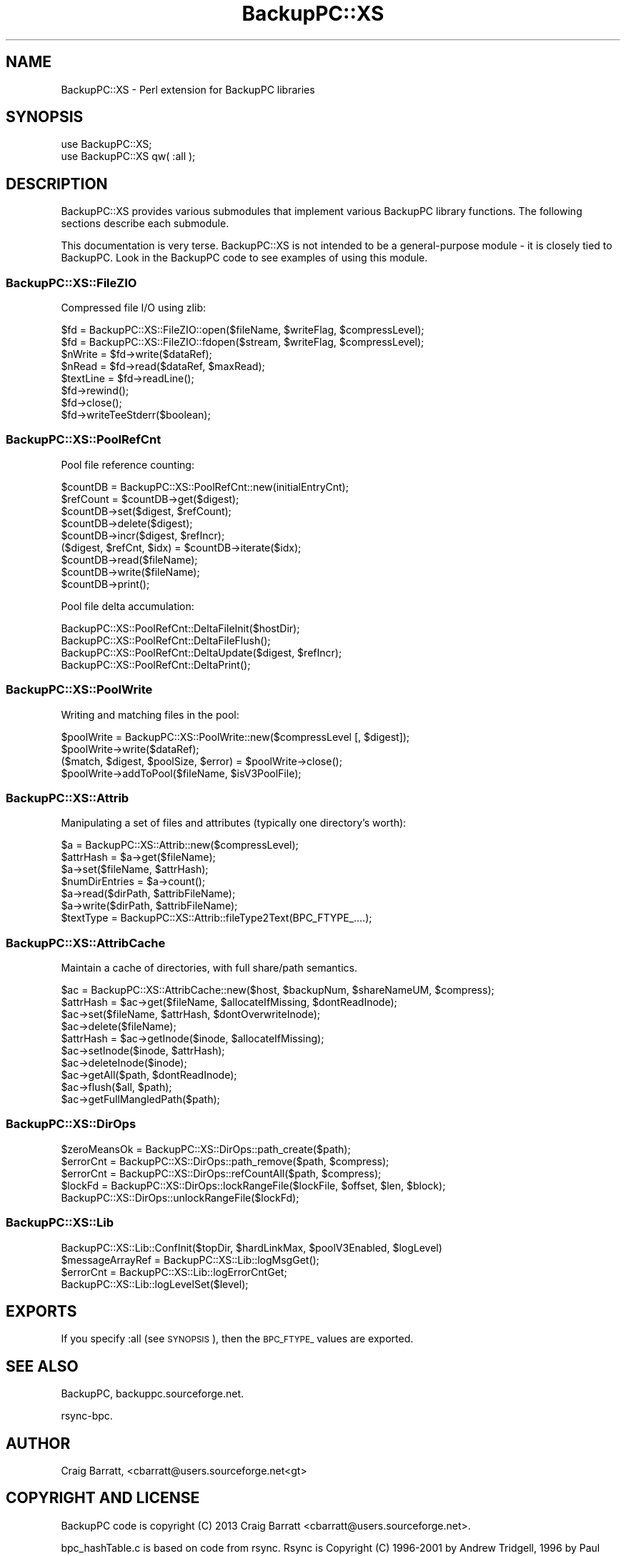 .\" Automatically generated by Pod::Man 2.28 (Pod::Simple 3.28)
.\"
.\" Standard preamble:
.\" ========================================================================
.de Sp \" Vertical space (when we can't use .PP)
.if t .sp .5v
.if n .sp
..
.de Vb \" Begin verbatim text
.ft CW
.nf
.ne \\$1
..
.de Ve \" End verbatim text
.ft R
.fi
..
.\" Set up some character translations and predefined strings.  \*(-- will
.\" give an unbreakable dash, \*(PI will give pi, \*(L" will give a left
.\" double quote, and \*(R" will give a right double quote.  \*(C+ will
.\" give a nicer C++.  Capital omega is used to do unbreakable dashes and
.\" therefore won't be available.  \*(C` and \*(C' expand to `' in nroff,
.\" nothing in troff, for use with C<>.
.tr \(*W-
.ds C+ C\v'-.1v'\h'-1p'\s-2+\h'-1p'+\s0\v'.1v'\h'-1p'
.ie n \{\
.    ds -- \(*W-
.    ds PI pi
.    if (\n(.H=4u)&(1m=24u) .ds -- \(*W\h'-12u'\(*W\h'-12u'-\" diablo 10 pitch
.    if (\n(.H=4u)&(1m=20u) .ds -- \(*W\h'-12u'\(*W\h'-8u'-\"  diablo 12 pitch
.    ds L" ""
.    ds R" ""
.    ds C` ""
.    ds C' ""
'br\}
.el\{\
.    ds -- \|\(em\|
.    ds PI \(*p
.    ds L" ``
.    ds R" ''
.    ds C`
.    ds C'
'br\}
.\"
.\" Escape single quotes in literal strings from groff's Unicode transform.
.ie \n(.g .ds Aq \(aq
.el       .ds Aq '
.\"
.\" If the F register is turned on, we'll generate index entries on stderr for
.\" titles (.TH), headers (.SH), subsections (.SS), items (.Ip), and index
.\" entries marked with X<> in POD.  Of course, you'll have to process the
.\" output yourself in some meaningful fashion.
.\"
.\" Avoid warning from groff about undefined register 'F'.
.de IX
..
.nr rF 0
.if \n(.g .if rF .nr rF 1
.if (\n(rF:(\n(.g==0)) \{
.    if \nF \{
.        de IX
.        tm Index:\\$1\t\\n%\t"\\$2"
..
.        if !\nF==2 \{
.            nr % 0
.            nr F 2
.        \}
.    \}
.\}
.rr rF
.\"
.\" Accent mark definitions (@(#)ms.acc 1.5 88/02/08 SMI; from UCB 4.2).
.\" Fear.  Run.  Save yourself.  No user-serviceable parts.
.    \" fudge factors for nroff and troff
.if n \{\
.    ds #H 0
.    ds #V .8m
.    ds #F .3m
.    ds #[ \f1
.    ds #] \fP
.\}
.if t \{\
.    ds #H ((1u-(\\\\n(.fu%2u))*.13m)
.    ds #V .6m
.    ds #F 0
.    ds #[ \&
.    ds #] \&
.\}
.    \" simple accents for nroff and troff
.if n \{\
.    ds ' \&
.    ds ` \&
.    ds ^ \&
.    ds , \&
.    ds ~ ~
.    ds /
.\}
.if t \{\
.    ds ' \\k:\h'-(\\n(.wu*8/10-\*(#H)'\'\h"|\\n:u"
.    ds ` \\k:\h'-(\\n(.wu*8/10-\*(#H)'\`\h'|\\n:u'
.    ds ^ \\k:\h'-(\\n(.wu*10/11-\*(#H)'^\h'|\\n:u'
.    ds , \\k:\h'-(\\n(.wu*8/10)',\h'|\\n:u'
.    ds ~ \\k:\h'-(\\n(.wu-\*(#H-.1m)'~\h'|\\n:u'
.    ds / \\k:\h'-(\\n(.wu*8/10-\*(#H)'\z\(sl\h'|\\n:u'
.\}
.    \" troff and (daisy-wheel) nroff accents
.ds : \\k:\h'-(\\n(.wu*8/10-\*(#H+.1m+\*(#F)'\v'-\*(#V'\z.\h'.2m+\*(#F'.\h'|\\n:u'\v'\*(#V'
.ds 8 \h'\*(#H'\(*b\h'-\*(#H'
.ds o \\k:\h'-(\\n(.wu+\w'\(de'u-\*(#H)/2u'\v'-.3n'\*(#[\z\(de\v'.3n'\h'|\\n:u'\*(#]
.ds d- \h'\*(#H'\(pd\h'-\w'~'u'\v'-.25m'\f2\(hy\fP\v'.25m'\h'-\*(#H'
.ds D- D\\k:\h'-\w'D'u'\v'-.11m'\z\(hy\v'.11m'\h'|\\n:u'
.ds th \*(#[\v'.3m'\s+1I\s-1\v'-.3m'\h'-(\w'I'u*2/3)'\s-1o\s+1\*(#]
.ds Th \*(#[\s+2I\s-2\h'-\w'I'u*3/5'\v'-.3m'o\v'.3m'\*(#]
.ds ae a\h'-(\w'a'u*4/10)'e
.ds Ae A\h'-(\w'A'u*4/10)'E
.    \" corrections for vroff
.if v .ds ~ \\k:\h'-(\\n(.wu*9/10-\*(#H)'\s-2\u~\d\s+2\h'|\\n:u'
.if v .ds ^ \\k:\h'-(\\n(.wu*10/11-\*(#H)'\v'-.4m'^\v'.4m'\h'|\\n:u'
.    \" for low resolution devices (crt and lpr)
.if \n(.H>23 .if \n(.V>19 \
\{\
.    ds : e
.    ds 8 ss
.    ds o a
.    ds d- d\h'-1'\(ga
.    ds D- D\h'-1'\(hy
.    ds th \o'bp'
.    ds Th \o'LP'
.    ds ae ae
.    ds Ae AE
.\}
.rm #[ #] #H #V #F C
.\" ========================================================================
.\"
.IX Title "BackupPC::XS 3pm"
.TH BackupPC::XS 3pm "2013-11-24" "perl v5.20.2" "User Contributed Perl Documentation"
.\" For nroff, turn off justification.  Always turn off hyphenation; it makes
.\" way too many mistakes in technical documents.
.if n .ad l
.nh
.SH "NAME"
BackupPC::XS \- Perl extension for BackupPC libraries
.SH "SYNOPSIS"
.IX Header "SYNOPSIS"
.Vb 2
\&  use BackupPC::XS;
\&  use BackupPC::XS qw( :all );
.Ve
.SH "DESCRIPTION"
.IX Header "DESCRIPTION"
BackupPC::XS provides various submodules that implement various BackupPC library functions.
The following sections describe each submodule.
.PP
This documentation is very terse.  BackupPC::XS is not intended to be a general-purpose
module \- it is closely tied to BackupPC.  Look in the BackupPC code to see examples of
using this module.
.SS "BackupPC::XS::FileZIO"
.IX Subsection "BackupPC::XS::FileZIO"
Compressed file I/O using zlib:
.PP
.Vb 8
\&    $fd = BackupPC::XS::FileZIO::open($fileName, $writeFlag, $compressLevel);
\&    $fd = BackupPC::XS::FileZIO::fdopen($stream, $writeFlag, $compressLevel);
\&    $nWrite   = $fd\->write($dataRef);
\&    $nRead    = $fd\->read($dataRef, $maxRead);
\&    $textLine = $fd\->readLine();
\&    $fd\->rewind();
\&    $fd\->close();
\&    $fd\->writeTeeStderr($boolean);
.Ve
.SS "BackupPC::XS::PoolRefCnt"
.IX Subsection "BackupPC::XS::PoolRefCnt"
Pool file reference counting:
.PP
.Vb 9
\&    $countDB = BackupPC::XS::PoolRefCnt::new(initialEntryCnt);
\&    $refCount = $countDB\->get($digest);
\&    $countDB\->set($digest, $refCount);
\&    $countDB\->delete($digest);
\&    $countDB\->incr($digest, $refIncr);
\&    ($digest, $refCnt, $idx) = $countDB\->iterate($idx);
\&    $countDB\->read($fileName);
\&    $countDB\->write($fileName);
\&    $countDB\->print();
.Ve
.PP
Pool file delta accumulation:
.PP
.Vb 4
\&    BackupPC::XS::PoolRefCnt::DeltaFileInit($hostDir);
\&    BackupPC::XS::PoolRefCnt::DeltaFileFlush();
\&    BackupPC::XS::PoolRefCnt::DeltaUpdate($digest, $refIncr);
\&    BackupPC::XS::PoolRefCnt::DeltaPrint();
.Ve
.SS "BackupPC::XS::PoolWrite"
.IX Subsection "BackupPC::XS::PoolWrite"
Writing and matching files in the pool:
.PP
.Vb 4
\&    $poolWrite = BackupPC::XS::PoolWrite::new($compressLevel [, $digest]);
\&    $poolWrite\->write($dataRef);
\&    ($match, $digest, $poolSize, $error) = $poolWrite\->close();
\&    $poolWrite\->addToPool($fileName, $isV3PoolFile);
.Ve
.SS "BackupPC::XS::Attrib"
.IX Subsection "BackupPC::XS::Attrib"
Manipulating a set of files and attributes (typically one directory's worth):
.PP
.Vb 6
\&    $a = BackupPC::XS::Attrib::new($compressLevel);
\&    $attrHash = $a\->get($fileName);
\&    $a\->set($fileName, $attrHash);
\&    $numDirEntries = $a\->count();
\&    $a\->read($dirPath, $attribFileName);
\&    $a\->write($dirPath, $attribFileName);
\&
\&    $textType = BackupPC::XS::Attrib::fileType2Text(BPC_FTYPE_....);
.Ve
.SS "BackupPC::XS::AttribCache"
.IX Subsection "BackupPC::XS::AttribCache"
Maintain a cache of directories, with full share/path semantics.
.PP
.Vb 1
\&    $ac = BackupPC::XS::AttribCache::new($host, $backupNum, $shareNameUM, $compress);
\&
\&    $attrHash = $ac\->get($fileName, $allocateIfMissing, $dontReadInode);
\&    $ac\->set($fileName, $attrHash, $dontOverwriteInode);
\&    $ac\->delete($fileName);
\&
\&    $attrHash = $ac\->getInode($inode, $allocateIfMissing);
\&    $ac\->setInode($inode, $attrHash);
\&    $ac\->deleteInode($inode);
\&
\&    $ac\->getAll($path, $dontReadInode);
\&
\&    $ac\->flush($all, $path);
\&    $ac\->getFullMangledPath($path);
.Ve
.SS "BackupPC::XS::DirOps"
.IX Subsection "BackupPC::XS::DirOps"
.Vb 2
\&    $zeroMeansOk = BackupPC::XS::DirOps::path_create($path);
\&    $errorCnt = BackupPC::XS::DirOps::path_remove($path, $compress);
\&
\&    $errorCnt = BackupPC::XS::DirOps::refCountAll($path, $compress);
\&
\&    $lockFd = BackupPC::XS::DirOps::lockRangeFile($lockFile, $offset, $len, $block);
\&    BackupPC::XS::DirOps::unlockRangeFile($lockFd);
.Ve
.SS "BackupPC::XS::Lib"
.IX Subsection "BackupPC::XS::Lib"
.Vb 1
\&    BackupPC::XS::Lib::ConfInit($topDir, $hardLinkMax, $poolV3Enabled, $logLevel)
\&
\&    $messageArrayRef = BackupPC::XS::Lib::logMsgGet();
\&    $errorCnt = BackupPC::XS::Lib::logErrorCntGet;
\&    BackupPC::XS::Lib::logLevelSet($level);
.Ve
.SH "EXPORTS"
.IX Header "EXPORTS"
If you specify :all (see \s-1SYNOPSIS\s0), then the \s-1BPC_FTYPE_\s0 values are exported.
.SH "SEE ALSO"
.IX Header "SEE ALSO"
BackupPC, backuppc.sourceforge.net.
.PP
rsync-bpc.
.SH "AUTHOR"
.IX Header "AUTHOR"
Craig Barratt, <cbarratt@users.sourceforge.net<gt>
.SH "COPYRIGHT AND LICENSE"
.IX Header "COPYRIGHT AND LICENSE"
BackupPC code is copyright (C) 2013 Craig Barratt
<cbarratt@users.sourceforge.net>.
.PP
bpc_hashTable.c is based on code from rsync.  Rsync is Copyright
(C) 1996\-2001 by Andrew Tridgell, 1996 by Paul Mackerras, 2001\-2002
by Martin Pool, and 2003\-2009 by Wayne Davison, and others.
.PP
The md5 library is from the rsync codebase, and is Copyright (C) 2001\-2003
Christophe Devine.  See the code for the license.
.PP
The zlib library is from the rsync codebase, and is Copyright (C) 1995\-2005
Jean-loup Gailly and Mark Adler.  See the code for the license.
.PP
This program is free software; you can redistribute it and/or modify
it under the terms of the \s-1GNU\s0 General Public License as published by
the Free Software Foundation; either version 3 of the License, or
(at your option) any later version.
.PP
This program is distributed in the hope that it will be useful,
but \s-1WITHOUT ANY WARRANTY\s0; without even the implied warranty of
\&\s-1MERCHANTABILITY\s0 or \s-1FITNESS FOR A PARTICULAR PURPOSE. \s0 See the
\&\s-1GNU\s0 General Public License for more details.
.PP
You should have received a copy of the \s-1GNU\s0 General Public License along
with this program; if not, visit the http://fsf.org website.
